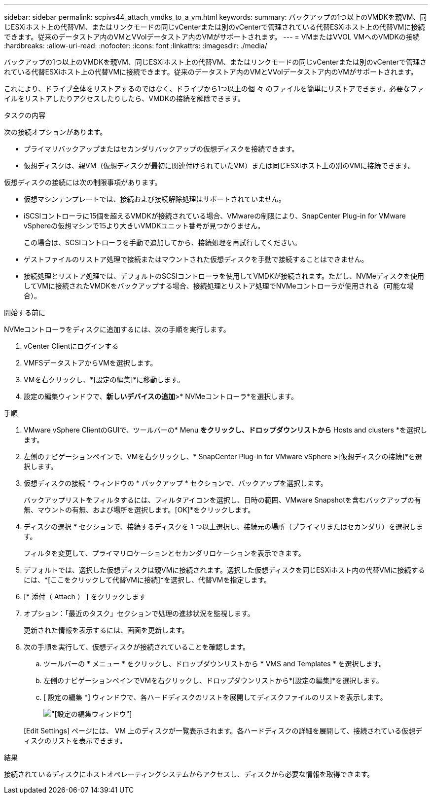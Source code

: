 ---
sidebar: sidebar 
permalink: scpivs44_attach_vmdks_to_a_vm.html 
keywords:  
summary: バックアップの1つ以上のVMDKを親VM、同じESXiホスト上の代替VM、またはリンクモードの同じvCenterまたは別のvCenterで管理されている代替ESXiホスト上の代替VMに接続できます。従来のデータストア内のVMとVVolデータストア内のVMがサポートされます。 
---
= VMまたはVVOL VMへのVMDKの接続
:hardbreaks:
:allow-uri-read: 
:nofooter: 
:icons: font
:linkattrs: 
:imagesdir: ./media/


[role="lead"]
バックアップの1つ以上のVMDKを親VM、同じESXiホスト上の代替VM、またはリンクモードの同じvCenterまたは別のvCenterで管理されている代替ESXiホスト上の代替VMに接続できます。従来のデータストア内のVMとVVolデータストア内のVMがサポートされます。

これにより、ドライブ全体をリストアするのではなく、ドライブから1つ以上の個 々 のファイルを簡単にリストアできます。必要なファイルをリストアしたりアクセスしたりしたら、VMDKの接続を解除できます。

.タスクの内容
次の接続オプションがあります。

* プライマリバックアップまたはセカンダリバックアップの仮想ディスクを接続できます。
* 仮想ディスクは、親VM（仮想ディスクが最初に関連付けられていたVM）または同じESXiホスト上の別のVMに接続できます。


仮想ディスクの接続には次の制限事項があります。

* 仮想マシンテンプレートでは、接続および接続解除処理はサポートされていません。
* iSCSIコントローラに15個を超えるVMDKが接続されている場合、VMwareの制限により、SnapCenter Plug-in for VMware vSphereの仮想マシンで15より大きいVMDKユニット番号が見つかりません。
+
この場合は、SCSIコントローラを手動で追加してから、接続処理を再試行してください。

* ゲストファイルのリストア処理で接続またはマウントされた仮想ディスクを手動で接続することはできません。
* 接続処理とリストア処理では、デフォルトのSCSIコントローラを使用してVMDKが接続されます。ただし、NVMeディスクを使用してVMに接続されたVMDKをバックアップする場合、接続処理とリストア処理でNVMeコントローラが使用される（可能な場合）。


.開始する前に
NVMeコントローラをディスクに追加するには、次の手順を実行します。

. vCenter Clientにログインする
. VMFSデータストアからVMを選択します。
. VMを右クリックし、*[設定の編集]*に移動します。
. 設定の編集ウィンドウで、*新しいデバイスの追加*>* NVMeコントローラ*を選択します。


.手順
. VMware vSphere ClientのGUIで、ツールバーの* Menu *をクリックし、ドロップダウンリストから* Hosts and clusters *を選択します。
. 左側のナビゲーションペインで、VMを右クリックし、* SnapCenter Plug-in for VMware vSphere *>*[仮想ディスクの接続]*を選択します。
. 仮想ディスクの接続 * ウィンドウの * バックアップ * セクションで、バックアップを選択します。
+
バックアップリストをフィルタするには、フィルタアイコンを選択し、日時の範囲、VMware Snapshotを含むバックアップの有無、マウントの有無、および場所を選択します。[OK]*をクリックします。

. ディスクの選択 * セクションで、接続するディスクを 1 つ以上選択し、接続元の場所（プライマリまたはセカンダリ）を選択します。
+
フィルタを変更して、プライマリロケーションとセカンダリロケーションを表示できます。

. デフォルトでは、選択した仮想ディスクは親VMに接続されます。選択した仮想ディスクを同じESXiホスト内の代替VMに接続するには、*[ここをクリックして代替VMに接続]*を選択し、代替VMを指定します。
. [* 添付（ Attach ） ] をクリックします
. オプション：「最近のタスク」セクションで処理の進捗状況を監視します。
+
更新された情報を表示するには、画面を更新します。

. 次の手順を実行して、仮想ディスクが接続されていることを確認します。
+
.. ツールバーの * メニュー * をクリックし、ドロップダウンリストから * VMS and Templates * を選択します。
.. 左側のナビゲーションペインでVMを右クリックし、ドロップダウンリストから*[設定の編集]*を選択します。
.. [ 設定の編集 *] ウィンドウで、各ハードディスクのリストを展開してディスクファイルのリストを表示します。
+
image:scpivs44_image23.png["[設定の編集]ウィンドウ"]

+
[Edit Settings] ページには、 VM 上のディスクが一覧表示されます。各ハードディスクの詳細を展開して、接続されている仮想ディスクのリストを表示できます。





.結果
接続されているディスクにホストオペレーティングシステムからアクセスし、ディスクから必要な情報を取得できます。
